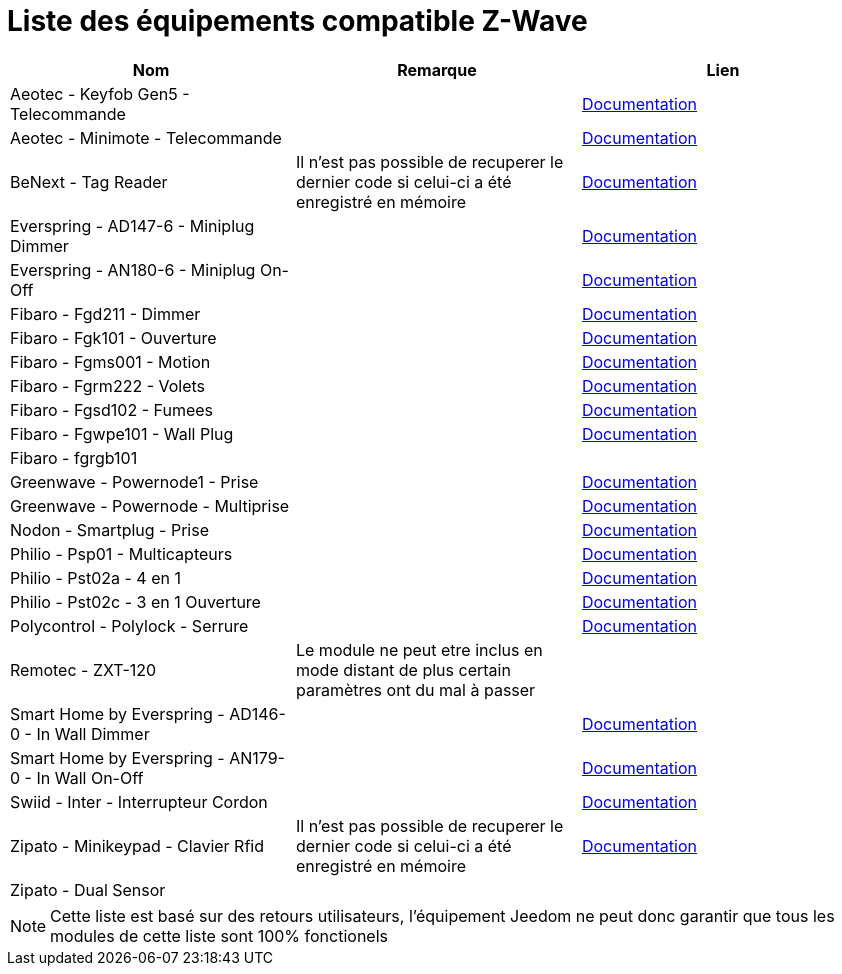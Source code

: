 = Liste des équipements compatible Z-Wave

[cols="3*", options="header"] 
|===
|Nom|Remarque|Lien

|Aeotec - Keyfob Gen5 - Telecommande||https://jeedom.fr/doc/documentation/zwave-modules/fr_FR/doc-zwave-modules-aeotec.keyfob_Gen5_-_Telecommande.html[Documentation]

|Aeotec - Minimote - Telecommande||https://jeedom.fr/doc/documentation/zwave-modules/fr_FR/doc-zwave-modules-aeotec.minimote_-_Telecommande.html[Documentation]

|BeNext - Tag Reader|Il n'est pas possible de recuperer le dernier code si celui-ci a été enregistré en mémoire|https://jeedom.fr/doc/documentation/zwave-modules/fr_FR/doc-zwave-modules-zipato.minikeypad_-_Clavier_Rfid.html[Documentation]

|Everspring - AD147-6 - Miniplug Dimmer||https://jeedom.fr/doc/documentation/zwave-modules/fr_FR/doc-zwave-modules-everspring.AD147-6_-_Miniplug_Dimmer.html[Documentation]

|Everspring - AN180-6 - Miniplug On-Off||https://jeedom.fr/doc/documentation/zwave-modules/fr_FR/doc-zwave-modules-everspring.AN180-6_-_Miniplug_On-Off.html[Documentation]

|Fibaro - Fgd211 - Dimmer||https://jeedom.fr/doc/documentation/zwave-modules/fr_FR/doc-zwave-modules-fibaro.fgd211_-_Dimmer.html[Documentation]

|Fibaro - Fgk101 - Ouverture||https://jeedom.fr/doc/documentation/zwave-modules/fr_FR/doc-zwave-modules-fibaro.fgk101_-_Ouverture.html[Documentation]

|Fibaro - Fgms001 - Motion||https://jeedom.fr/doc/documentation/zwave-modules/fr_FR/doc-zwave-modules-fibaro.fgms001_-_Motion.html[Documentation]

|Fibaro - Fgrm222 - Volets||https://jeedom.fr/doc/documentation/zwave-modules/fr_FR/doc-zwave-modules-fibaro.fgrm222_-_Volets.html[Documentation]

|Fibaro - Fgsd102 - Fumees||https://jeedom.fr/doc/documentation/zwave-modules/fr_FR/doc-zwave-modules-fibaro.fgsd102_-_Fumees.html[Documentation]

|Fibaro - Fgwpe101 - Wall Plug||https://jeedom.fr/doc/documentation/zwave-modules/fr_FR/doc-zwave-modules-fibaro.fgwpe101_-_Wall_Plug.html[Documentation]

|Fibaro - fgrgb101||

|Greenwave - Powernode1 - Prise||https://jeedom.fr/doc/documentation/zwave-modules/fr_FR/doc-zwave-modules-greenwave.Powernode1_-_Prise.html[Documentation]

|Greenwave - Powernode - Multiprise||https://jeedom.fr/doc/documentation/zwave-modules/fr_FR/doc-zwave-modules-greenwave.powernode_-_Multiprise.html[Documentation]

|Nodon - Smartplug - Prise||https://jeedom.fr/doc/documentation/zwave-modules/fr_FR/doc-zwave-modules-nodon.smartplug_-_Prise.html[Documentation]

|Philio - Psp01 - Multicapteurs||https://jeedom.fr/doc/documentation/zwave-modules/fr_FR/doc-zwave-modules-philio.psp01_-_Multicapteurs.html[Documentation]

|Philio - Pst02a - 4 en 1||https://jeedom.fr/doc/documentation/zwave-modules/fr_FR/doc-zwave-modules-philio.pst02a_-_4_en_1.html[Documentation]

|Philio - Pst02c - 3 en 1 Ouverture||https://jeedom.fr/doc/documentation/zwave-modules/fr_FR/doc-zwave-modules-philio.pst02c_-_3_en_1_Ouverture.html[Documentation]

|Polycontrol - Polylock - Serrure||https://jeedom.fr/doc/documentation/zwave-modules/fr_FR/doc-zwave-modules-polycontrol.polylock_-_Serrure.html[Documentation]

|Remotec - ZXT-120|Le module ne peut etre inclus en mode distant de plus certain paramètres ont du mal à passer|

|Smart Home by Everspring - AD146-0 - In Wall Dimmer||https://jeedom.fr/doc/documentation/zwave-modules/fr_FR/doc-zwave-modules-smart_Home_by_Everspring.AD146-0_-_In_Wall_Dimmer.html[Documentation]

|Smart Home by Everspring - AN179-0 - In Wall On-Off||https://jeedom.fr/doc/documentation/zwave-modules/fr_FR/doc-zwave-modules-smart_Home_by_Everspring.AN179-0_-_In_Wall_On-Off.html[Documentation]

|Swiid - Inter - Interrupteur Cordon||https://jeedom.fr/doc/documentation/zwave-modules/fr_FR/doc-zwave-modules-swiid.inter_-_Interrupteur_Cordon.html[Documentation]

|Zipato - Minikeypad - Clavier Rfid|Il n'est pas possible de recuperer le dernier code si celui-ci a été enregistré en mémoire|https://jeedom.fr/doc/documentation/zwave-modules/fr_FR/doc-zwave-modules-zipato.minikeypad_-_Clavier_Rfid.html[Documentation]

|Zipato - Dual Sensor||

|===

[NOTE]
Cette liste est basé sur des retours utilisateurs, l'équipement Jeedom ne peut donc garantir que tous les modules de cette liste sont 100% fonctionels